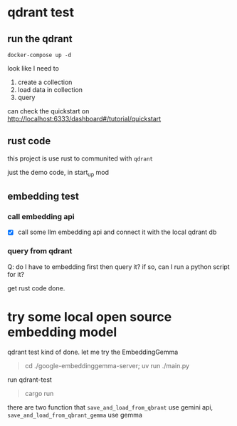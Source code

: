 * qdrant test

** run the qdrant

#+begin_src shell
  docker-compose up -d
#+end_src

#+RESULTS:

look like I need to

1. create a collection
2. load data in collection
3. query

can check the quickstart on [[http://localhost:6333/dashboard#/tutorial/quickstart][http://localhost:6333/dashboard#/tutorial/quickstart]]

** rust code

this project is use rust to communited with ~qdrant~

just the demo code, in start_up mod


** embedding test

*** call embedding api

- [X] call some llm embedding api and connect it with the local qdrant db

*** query from qdrant

Q: do I have to embedding first then query it? if so, can I run a python script for it?

get rust code done.

* try some local open source embedding model

qdrant test kind of done. let me try the EmbeddingGemma

#+begin_quote
cd ./google-embeddinggemma-server; uv run ./main.py
#+end_quote

run qdrant-test

#+begin_quote
cargo run
#+end_quote

there are two function that ~save_and_load_from_qbrant~ use gemini api, ~save_and_load_from_qbrant_gemma~ use gemma
